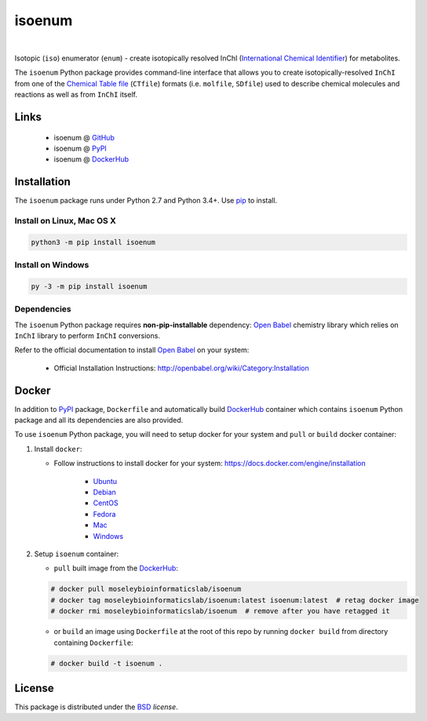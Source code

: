 isoenum
=======


.. image:: https://img.shields.io/pypi/l/isoenum.svg
   :target: https://choosealicense.com/licenses/bsd-3-clause-clear/
   :alt: License information

.. image:: https://img.shields.io/pypi/v/isoenum.svg
   :target: https://pypi.org/project/isoenum
   :alt: Current library version

.. image:: https://img.shields.io/pypi/pyversions/isoenum.svg
   :target: https://pypi.org/project/isoenum
   :alt: Supported Python versions

.. image:: https://travis-ci.org/MoseleyBioinformaticsLab/isoenum.svg?branch=master
   :target: https://travis-ci.org/MoseleyBioinformaticsLab/isoenum
   :alt: Travis CI status

.. image:: https://codecov.io/gh/MoseleyBioinformaticsLab/isoenum/branch/master/graphs/badge.svg?branch=master
   :target: https://codecov.io/gh/MoseleyBioinformaticsLab/isoenum
   :alt: Code coverage information

|

.. image:: https://img.shields.io/docker/automated/moseleybioinformaticslab/isoenum.svg
   :target: https://github.com/MoseleyBioinformaticsLab/isoenum
   :alt: Docker automated build

.. image:: https://img.shields.io/docker/build/moseleybioinformaticslab/isoenum.svg
   :target: https://hub.docker.com/r/moseleybioinformaticslab/isoenum
   :alt: Docker build status

.. image:: https://img.shields.io/docker/pulls/moseleybioinformaticslab/isoenum.svg
   :target: https://hub.docker.com/r/moseleybioinformaticslab/isoenum
   :alt: Docker pulls status


Isotopic (``iso``) enumerator (``enum``) - create isotopically resolved
InChI (`International Chemical Identifier`_) for metabolites.

The ``isoenum`` Python package provides command-line interface that
allows you to create isotopically-resolved ``InChI`` from one of
the `Chemical Table file`_  (``CTfile``) formats (i.e. ``molfile``, ``SDfile``)
used to describe chemical molecules and reactions as well as from ``InChI``
itself.


Links
~~~~~

   * isoenum @ GitHub_
   * isoenum @ PyPI_
   * isoenum @ DockerHub_


Installation
~~~~~~~~~~~~

The ``isoenum`` package runs under Python 2.7 and Python 3.4+. Use pip_ to install.


Install on Linux, Mac OS X
--------------------------

.. code:: bash

   python3 -m pip install isoenum


Install on Windows
------------------

.. code:: bash

   py -3 -m pip install isoenum


Dependencies
------------

The ``isoenum`` Python package requires **non-pip-installable** dependency:
`Open Babel`_ chemistry library which relies on ``InChI`` library
to perform ``InChI`` conversions.

Refer to the official documentation to install `Open Babel`_ on your system:

   * Official Installation Instructions: http://openbabel.org/wiki/Category:Installation


Docker
~~~~~~

In addition to PyPI_ package, ``Dockerfile`` and automatically build DockerHub_ container
which contains ``isoenum`` Python package and all its dependencies are also provided.

To use ``isoenum`` Python package, you will need to setup docker for your system
and ``pull`` or ``build`` docker container:

1. Install ``docker``:

   * Follow instructions to install docker for your system: https://docs.docker.com/engine/installation

      * Ubuntu_
      * Debian_
      * CentOS_
      * Fedora_
      * Mac_
      * Windows_

2. Setup ``isoenum`` container:

   * ``pull`` built image from the DockerHub_:

   .. code-block:: none

      # docker pull moseleybioinformaticslab/isoenum
      # docker tag moseleybioinformaticslab/isoenum:latest isoenum:latest  # retag docker image
      # docker rmi moseleybioinformaticslab/isoenum  # remove after you have retagged it

   * or ``build`` an image using ``Dockerfile`` at the root of this repo by running
     ``docker build`` from directory containing ``Dockerfile``:

   .. code-block:: none

      # docker build -t isoenum .


License
~~~~~~~

This package is distributed under the BSD_ `license`.


.. _GitHub: https://github.com/MoseleyBioinformaticsLab/isoenum
.. _PyPI: https://pypi.org/project/isoenum
.. _DockerHub: https://hub.docker.com/r/moseleybioinformaticslab/isoenum/

.. _pip: https://pip.pypa.io

.. _Open Babel: http://openbabel.org
.. _Chemical Table file: https://en.wikipedia.org/wiki/Chemical_table_file
.. _International Chemical Identifier: https://www.inchi-trust.org/

.. _BSD: https://choosealicense.com/licenses/bsd-3-clause-clear

.. _Ubuntu: https://docs.docker.com/engine/installation/linux/docker-ce/ubuntu
.. _Debian: https://docs.docker.com/engine/installation/linux/docker-ce/debian
.. _CentOS: https://docs.docker.com/engine/installation/linux/docker-ce/centos
.. _Fedora: https://docs.docker.com/engine/installation/linux/docker-ce/fedora
.. _Mac: https://docs.docker.com/docker-for-mac/install
.. _Windows: https://docs.docker.com/docker-for-windows/install

